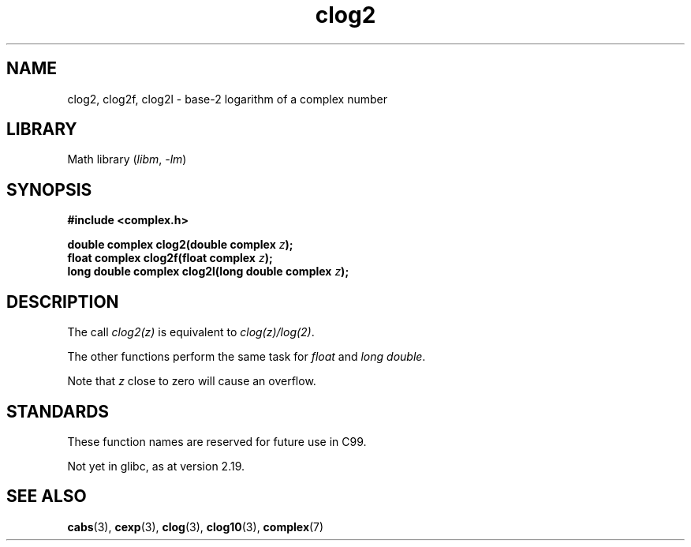 .\" Copyright 2002 Walter Harms (walter.harms@informatik.uni-oldenburg.de)
.\"
.\" SPDX-License-Identifier: GPL-1.0-or-later
.\"
.TH clog2 3 (date) "Linux man-pages (unreleased)"
.SH NAME
clog2, clog2f, clog2l \- base-2 logarithm of a complex number
.SH LIBRARY
Math library
.RI ( libm ", " \-lm )
.SH SYNOPSIS
.nf
.B #include <complex.h>
.PP
.BI "double complex clog2(double complex " z );
.BI "float complex clog2f(float complex " z );
.BI "long double complex clog2l(long double complex " z );
.fi
.SH DESCRIPTION
The call
.I clog2(z)
is equivalent to
.IR clog(z)/log(2) .
.PP
The other functions perform the same task for
.I float
and
.IR "long double" .
.PP
Note that
.I z
close to zero will cause an overflow.
.SH STANDARDS
These function names are reserved for future use in C99.
.PP
Not yet in glibc, as at version 2.19.
.\" But reserved in NAMESPACE.
.SH SEE ALSO
.BR cabs (3),
.BR cexp (3),
.BR clog (3),
.BR clog10 (3),
.BR complex (7)
